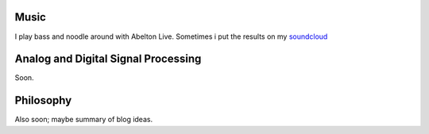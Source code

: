 .. title: Misc.
.. slug: misc
.. date: 2018-02-21 11:23:01 UTC+11:00
.. tags: 
.. category: 
.. link: 
.. description: 
.. type: text


Music
-----
I play bass and noodle around with Abelton Live.
Sometimes i put the results on my soundcloud_


Analog and Digital Signal Processing
------------------------------------
Soon.

.. _soundcloud: https://soundcloud.com/peter-cudmore


Philosophy
----------
Also soon; maybe summary of blog ideas.

